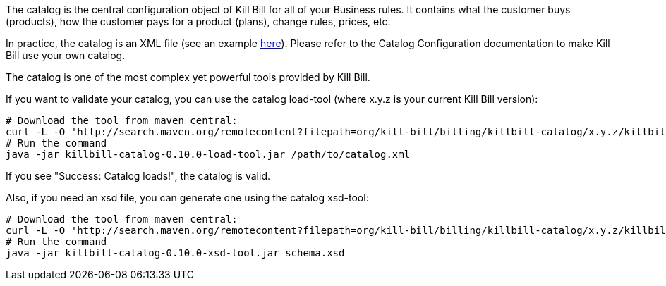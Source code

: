 The catalog is the central configuration object of Kill Bill for all of your Business rules. It contains what the customer buys (products), how the customer pays for a product (plans), change rules, prices, etc.

In practice, the catalog is an XML file (see an example https://github.com/killbill/killbill/blob/master/catalog/src/test/resources/SpyCarBasic.xml[here]). Please refer to the Catalog Configuration documentation to make Kill Bill use your own catalog.

The catalog is one of the most complex yet powerful tools provided by Kill Bill.

If you want to validate your catalog, you can use the catalog load-tool (where x.y.z is your current Kill Bill version):

[source,bash]
----
# Download the tool from maven central:
curl -L -O 'http://search.maven.org/remotecontent?filepath=org/kill-bill/billing/killbill-catalog/x.y.z/killbill-catalog-x.y.z-load-tool.jar'
# Run the command
java -jar killbill-catalog-0.10.0-load-tool.jar /path/to/catalog.xml
----

If you see "Success: Catalog loads!", the catalog is valid.

Also, if you need an xsd file, you can generate one using the catalog xsd-tool:

[source,bash]
----
# Download the tool from maven central:
curl -L -O 'http://search.maven.org/remotecontent?filepath=org/kill-bill/billing/killbill-catalog/x.y.z/killbill-catalog-x.y.z-xsd-tool.jar'
# Run the command
java -jar killbill-catalog-0.10.0-xsd-tool.jar schema.xsd
----
